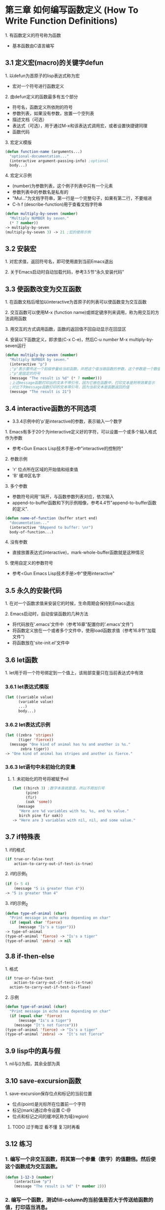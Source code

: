 * 第三章 如何编写函数定义 (How To Write Function Definitions)
**** 1. 有函数定义的符号称为函数
- 基本函数由C语言编写
** 3.1 定义宏(macro)的关键字defun 
**** 1. 以defun为首原子的lisp表达式称为宏
- 宏对一个符号进行函数定义
**** 2. 由defun定义的函数最多有五个部分
- 符号名，函数定义所依附的符号
- 参数列表，如果没有参数，放置一个空列表
- 描述文档（可选）
- 表达式（可选），用于通过M-x和该表达式调用宏，或者设置快捷键同理
- 函数代码
**** 3. 宏定义模版
#+BEGIN_SRC lisp
(defun function-name (arguments...)
  "optional-documentation..."
  (interactive argument-passing-info) ;optional
  body...)
#+END_SRC
**** 4. 宏定义示例
- (number)为参数列表，这个例子列表中只有一个元素
- 参数列表中的参数名是私有的
- "Mul..."为文档字符串，第一行是一个完整句子，如果有第二行，不要缩进
- C-h f (describe-function)用于查看文档字符串
#+BEGIN_SRC lisp
(defun multiply-by-seven (number)
  "Multiply NUMBER by seven."
  (* 7 number))
-> multiply-by-seven
(multiply-by-seven 3) -> 21 ;宏的使用示例
#+END_SRC
** 3.2 安装宏
**** 1. 对宏求值，返回符号名，即可使用直到当前Emacs退出
**** 2. 关于Emacs启动时自动加载代码，参考3.5节“永久安装代码”
** 3.3 使函数改变为交互函数
**** 1. 在函数文档后增加以interactive为首原子的列表可以使函数变为交互函数
**** 2. 交互函数可以使用M-x (function name)或绑定键序列来调用，称为用交互的方法调用函数
**** 3. 用交互的方式调用函数，函数的返回值不回自动显示在回显区
**** 4. 安装以下函数定义，即求值(C-x C-e)，然后C-u /number/ M-x multiply-by-seven运行
#+BEGIN_SRC lisp
(defun multiply-by-seven (number)
  "Multiply NUMBER by seven."
  (interactive "p")
  ;"p"表示要传送一个前缀参量给当前函数，并把这个值当做函数的参数，这个参数是一个数值
  ;"p"是固定的符号
  (message "The result is %d" (* 7 number)))
  ;上述message函数打印出的文本不带引号，因为它嵌在函数中，打印文本是附带效果显示
  ;对比下列message函数打印的文本带引号，因为当前文本是函数返回的值
  (message "The result is 21")
#+END_SRC
** 3.4 interactive函数的不同选项
- 3.3.4示例中的'p'是interactive的参数，表示输入一个数字
**** 1. Emacs有多于20个为interactive定义好的字符，可以设置一个或多个输入格式作为参数
- 参考<Gun Emacs Lisp技术手册>中"interactive的控制符"
**** 2. 参数示例
- 'r' 位点所在区域的开始值和结束值
- 'B' 缓冲区名字
**** 3. 多个参数
- 参数符号间用'\n'隔开，与函数参数列表对应，依次输入
- append-to-buffer函数和下列示例相像，参考4.4节"append-to-buffer函数的定义".
#+BEGIN_SRC lisp
(defun name-of-function (buffer start end)
  "documentation..."
  (interactive "BAppend to buffer: \nr")
  body-of-function...)
#+END_SRC
**** 4. 没有参数
- 直接放置表达式(interactive)，mark-whole-buffer函数就是这种情况
**** 5. 使用自定义的参数符号
- 参考<Gun Emacs Lisp技术手册>中"使用interactive"
** 3.5 永久的安装代码
**** 1. 在对一个函数求值来安装它的时候，生命周期会保持到Emacs退出
**** 2. Emacs启动时，自动安装函数的几种方法
- 将代码放在'.emacs'文件中（参考16章"配置你的'.emacs'文件")
- 将函数定义放在一个或者多个文件中，使用load函数求值（参考16.8节"加载文件")
- 将函数放在'site-init.el'文件中
** 3.6 let函数
**** 1. let用于将一个符号绑定到一个值上，该局部变量只在当前表达式中有效
*** 3.6.1 let表达式模版
#+BEGIN_SRC lisp
(let ((variable value)
      (variable value)
      ...)
      body...)
#+END_SRC
*** 3.6.2 let表达式示例
#+BEGIN_SRC lisp
(let ((zebra 'stripes)
      (tiger 'fierce))
  (message "One kind of animal has %s and another is %s."
	   zebra tiger))
-> "One kind of animal has stripes and another is fierce."
#+END_SRC
*** 3.6.3 let语句中未初始化的变量
**** 1. 未初始化的符号将被赋予nil
#+BEGIN_SRC lisp
(let ((birch 3) ;数字本身就是值，所以不用加引号
      (pine)
      (fir)
      (oak 'some))
  (message
   "Here are %d variables with %s, %s, and %s value."
   birch pine fir oak))
-> "Here are 3 variables with nil, nil, and some value."
#+END_SRC
** 3.7 if特殊表
**** 1. if的格式
#+BEGIN_SRC lisp
(if true-or-false-test
    action-to-carry-out-if-test-is-true)
#+END_SRC
**** 2. if的示例_1
#+BEGIN_SRC lisp
(if (> 5 4)
    (message "5 is greater than 4"))
-> "5 is greater than 4"
#+END_SRC
**** 3. if的示例_2
#+BEGIN_SRC lisp
(defun type-of-animal (char)
  "Print message in echo area depending on char"
  (if (equal char 'fierce)
      (message "Is's a tiger")))
-> type-of-animal
(type-of-animal 'fierce) -> "Is's a tiger"
(type-of-animal 'zebra) -> nil
#+END_SRC
** 3.8 if-then-else
**** 1. 格式
#+BEGIN_SRC lisp
(if true-or-false-test
    action-to-carry-out-if-test-is-true)
  action-to-carry-out-if-test-is-flase)
#+END_SRC
**** 2. 示例
#+BEGIN_SRC lisp
(defun type-of-animal (char)
  "Print message in echo area depending on char"
  (if (equal char 'fierce)
      (message "Is's a tiger")
    (message "It's not fierce")))
(type-of-animal 'fierce) -> "Is's a tiger"
(type-of-animal 'zebra) ->  "It's not fierce"
#+END_SRC
** 3.9 lisp中的真与假
**** 1. nil与()为假，其余全部为真
** 3.10 save-excursion函数
**** 1. save-excursion保存位点和标记的当前位置
- 位点(point)是光标所在位置前一个字符
- 标记(mark)通过命令设置 C-@
- 位点和标记之间的缓冲区称为域(region)
****** TODO 过于晦涩 看不懂 复习时再看
** 3.12 练习
*** 1. 编写一个非交互函数，将其第一个参量（数字）的值翻倍。然后使这个函数成为交互函数。
#+BEGIN_SRC lisp
(defun 1-12-3 (number)
    (interactive "p")
    (message "The result is %d" (* number 2)))
#+END_SRC
*** 2. 编写一个函数，测试fill-column的当前值是否大于传送给函数的值，打印适当消息。
#+BEGIN_SRC lisp
(defun 2-12-3 (number)
    (if (> fill-column number)
        (message "fill-column is big")
      (message "fill-column is small")))
#+END_SRC
